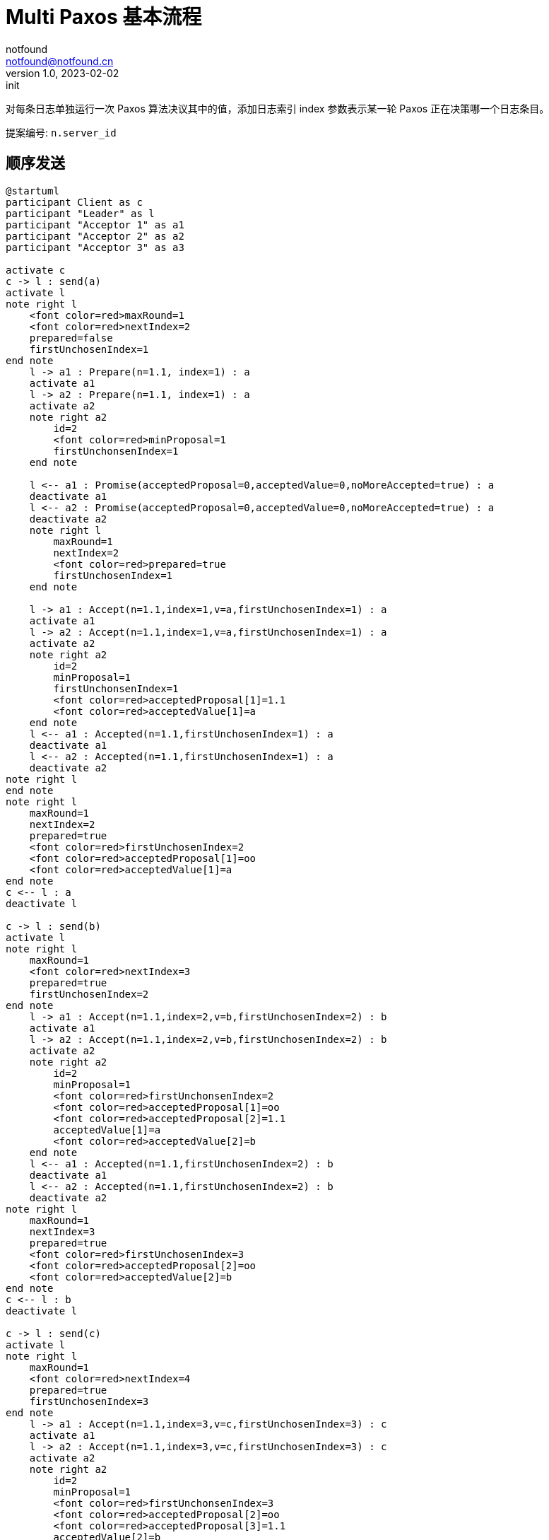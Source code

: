 = Multi Paxos 基本流程
notfound <notfound@notfound.cn>
1.0, 2023-02-02: init

:page-slug: distribution-paxos-multi
:page-category: distribution

对每条日志单独运行一次 Paxos 算法决议其中的值，添加日志索引 index 参数表示某一轮 Paxos 正在决策哪一个日志条目。

提案编号: `n.server_id`

== 顺序发送

[source,plantuml]
----
@startuml
participant Client as c
participant "Leader" as l
participant "Acceptor 1" as a1
participant "Acceptor 2" as a2
participant "Acceptor 3" as a3

activate c
c -> l : send(a)
activate l
note right l
    <font color=red>maxRound=1
    <font color=red>nextIndex=2
    prepared=false
    firstUnchosenIndex=1
end note
    l -> a1 : Prepare(n=1.1, index=1) : a
    activate a1
    l -> a2 : Prepare(n=1.1, index=1) : a
    activate a2
    note right a2
        id=2
        <font color=red>minProposal=1
        firstUnchonsenIndex=1
    end note

    l <-- a1 : Promise(acceptedProposal=0,acceptedValue=0,noMoreAccepted=true) : a
    deactivate a1
    l <-- a2 : Promise(acceptedProposal=0,acceptedValue=0,noMoreAccepted=true) : a
    deactivate a2
    note right l
        maxRound=1
        nextIndex=2
        <font color=red>prepared=true
        firstUnchosenIndex=1
    end note

    l -> a1 : Accept(n=1.1,index=1,v=a,firstUnchosenIndex=1) : a
    activate a1
    l -> a2 : Accept(n=1.1,index=1,v=a,firstUnchosenIndex=1) : a
    activate a2
    note right a2
        id=2
        minProposal=1
        firstUnchonsenIndex=1
        <font color=red>acceptedProposal[1]=1.1
        <font color=red>acceptedValue[1]=a
    end note
    l <-- a1 : Accepted(n=1.1,firstUnchosenIndex=1) : a
    deactivate a1
    l <-- a2 : Accepted(n=1.1,firstUnchosenIndex=1) : a
    deactivate a2
note right l
end note
note right l
    maxRound=1
    nextIndex=2
    prepared=true
    <font color=red>firstUnchosenIndex=2
    <font color=red>acceptedProposal[1]=oo
    <font color=red>acceptedValue[1]=a
end note
c <-- l : a
deactivate l

c -> l : send(b)
activate l
note right l
    maxRound=1
    <font color=red>nextIndex=3
    prepared=true
    firstUnchosenIndex=2
end note
    l -> a1 : Accept(n=1.1,index=2,v=b,firstUnchosenIndex=2) : b
    activate a1
    l -> a2 : Accept(n=1.1,index=2,v=b,firstUnchosenIndex=2) : b
    activate a2
    note right a2
        id=2
        minProposal=1
        <font color=red>firstUnchonsenIndex=2
        <font color=red>acceptedProposal[1]=oo
        <font color=red>acceptedProposal[2]=1.1
        acceptedValue[1]=a
        <font color=red>acceptedValue[2]=b
    end note
    l <-- a1 : Accepted(n=1.1,firstUnchosenIndex=2) : b
    deactivate a1
    l <-- a2 : Accepted(n=1.1,firstUnchosenIndex=2) : b
    deactivate a2
note right l
    maxRound=1
    nextIndex=3
    prepared=true
    <font color=red>firstUnchosenIndex=3
    <font color=red>acceptedProposal[2]=oo
    <font color=red>acceptedValue[2]=b
end note
c <-- l : b
deactivate l

c -> l : send(c)
activate l
note right l
    maxRound=1
    <font color=red>nextIndex=4
    prepared=true
    firstUnchosenIndex=3
end note
    l -> a1 : Accept(n=1.1,index=3,v=c,firstUnchosenIndex=3) : c
    activate a1
    l -> a2 : Accept(n=1.1,index=3,v=c,firstUnchosenIndex=3) : c
    activate a2
    note right a2
        id=2
        minProposal=1
        <font color=red>firstUnchonsenIndex=3
        <font color=red>acceptedProposal[2]=oo
        <font color=red>acceptedProposal[3]=1.1
        acceptedValue[2]=b
        <font color=red>acceptedValue[3]=c
    end note
    l <-- a1 : Accepted(n=1.1,firstUnchosenIndex=3) : c
    deactivate a1
    l <-- a2 : Accepted(n=1.1,firstUnchosenIndex=3) : c
    deactivate a2
note right l
    maxRound=1
    nextIndex=4
    prepared=true
    <font color=red>firstUnchosenIndex=4
    <font color=red>acceptedValue[3]=oo
    <font color=red>acceptedValue[3]=c
end note
c <-- l : c
deactivate l
@enduml
----
* send(a) 存在第一阶段和阶段
* send(b) 和 send(c) 直接进入第二阶段，直接使用之前的提案编号 n。

=== 补全副本

Acceptor 3 副本不完整，通过 Success 请求补全。

[source,plantuml]
----
@startuml
participant Client as c
participant "Leader" as l
participant "Acceptor 1" as a1
participant "Acceptor 2" as a2
participant "Acceptor 3" as a3

c -> l : send(d)
activate l
note right l
    maxRound=1
    <font color=red>nextIndex=5
    prepared=true
    firstUnchonsenIndex=4
end note
note right a2
    id=2
    minProposal=1
    firstUnchonsenIndex=3
    acceptedProposal[3]=1.1
    acceptedValue[3]=c
end note
    l -> a2 : Accept(n=1.1,index=4,v=d,firstUnchosenIndex=4) : d
    activate a2
    note right a2
        id=2
        minProposal=1
        <font color=red>firstUnchonsenIndex=4
        <font color=red>acceptedProposal[3]=oo
        <font color=red>acceptedProposal[4]=1.1
        acceptedValue[3]=c
        <font color=red>acceptedValue[4]=d
    end note
    l <-- a2 : Accepted(n=1.1,firstUnchosenIndex=4) : d
    deactivate a2

    note right a3
        id=3
        minProposal=0
        firstUnchonsenIndex=1
    end note
    l -> a3 : Accept(n=1.1,index=4,v=d,firstUnchosenIndex=4) : d
    activate a3
    note right a3
        id=3
        <font color=red>minProposal=1
        firstUnchonsenIndex=1
        <font color=red>acceptedProposal[4]=1.1
        <font color=red>acceptedValue[4]=d
    end note
    l <-- a3 : Accepted(n=1.1,<font color=red>firstUnchosenIndex=1</font>) : d
    deactivate a3

note right l
    maxRound=1
    nextIndex=5
    prepared=true
    <font color=red>firstUnchosenIndex=5
    <font color=red>acceptedProposal[4]=oo
    <font color=red>acceptedValue[4]=d
end note
c <-- l: d
    l -> a3 : Success(index=1,value=a) : a
    activate a3
    note right a3
        id=3
        minProposal=1
        <font color=red>firstUnchonsenIndex=2
        <font color=red>acceptedProposal[1]=oo
        <font color=red>acceptedValue[1]=a
    end note
    l <-- a3 : Succeed(firstUnchonsenIndex=2)
    deactivate a3

    l -> a3 : Success(index=2,value=b) : b
    activate a3
    note right a3
        id=3
        minProposal=1
        <font color=red>firstUnchonsenIndex=3
        <font color=red>acceptedProposal[2]=oo
        <font color=red>acceptedValue[2]=b
    end note
    l <-- a3 : Succeed(firstUnchonsenIndex=3)
    deactivate a3

    l -> a3 : Success(index=3,value=c) : c
    activate a3
    note right a3
        id=4
        minProposal=1
        <font color=red>firstUnchonsenIndex=4
        <font color=red>acceptedProposal[3]=oo
        <font color=red>acceptedValue[3]=c
    end note
    l <-- a3 : Succeed(firstUnchonsenIndex=4)
    deactivate a3

    l -> a3 : Success(index=4,value=d) : d
    activate a3
    note right a3
        id=4
        minProposal=1
        <font color=red>firstUnchonsenIndex=5
        <font color=red>acceptedProposal[4]=oo
        <font color=red>acceptedValue[4]=d
    end note
    l <-- a3 : Succeed(firstUnchonsenIndex=5)
    deactivate a3
@enduml
----

== Leader 并发

=== Acceptor 顺序相同

从 Leader 角度看请求并发，但从所有 Acceptor 角度看都和 Leader 收到的请求的顺序相同。

[source,plantuml]
----
@startuml
participant Client as c
participant "Leader" as l
participant "Acceptor 1" as a1
participant "Acceptor 2" as a2
participant "Acceptor 3" as a3

activate c
c -> l : send(d)
activate l
note right l
    maxRound=1
    <font color=red>nextIndex=5
    prepared=true
    firstUnchonsenIndex=4
end note
note right a2
    id=2
    minProposal=1
    firstUnchonsenIndex=3
    acceptedProposal[3]=1.1
    acceptedValue[3]=c
end note
    l -> a1 : Accept(n=1.1,index=4,v=d,firstUnchosenIndex=4) : d
    activate a1
    note right a1
        id=1
        minProposal=1
        <font color=red>firstUnchonsenIndex=4
        <font color=red>acceptedProposal[3]=oo
        <font color=red>acceptedProposal[4]=1.1
        acceptedValue[3]=c
        <font color=red>acceptedValue[4]=d
    end note
    l <-- a1 : Accepted(n=1.1,firstUnchosenIndex=4) : d
    deactivate a1

c -> l : send(e)
activate l
note right l
    maxRound=1
    <font color=red>nextIndex=6
    prepared=true
    firstUnchonsenIndex=4
end note
    l -> a1 : Accept(n=1.1,index=5,v=e,firstUnchosenIndex=4) : e
    activate a1
    note right a1
        id=1
        minProposal=1
        firstUnchonsenIndex=4
        acceptedProposal[4]=1.1
        <font color=red>acceptedProposal[5]=1.1
        acceptedValue[4]=d
        <font color=red>acceptedValue[5]=e
    end note
    l <-- a1 : Accepted(n=1.1,firstUnchosenIndex=4) : e
    deactivate a1

    l -> a2 : Accept(n=1.1,index=4,v=c,firstUnchosenIndex=4) : d
    activate a2
    note right a2
        id=2
        minProposal=1
        <font color=red>firstUnchonsenIndex=4
        <font color=red>acceptedProposal[3]=oo
        <font color=red>acceptedProposal[4]=1.1
        acceptedValue[3]=c
        <font color=red>acceptedValue[4]=d
    end note
    l <-- a2 : Accepted(n=1.1,firstUnchosenIndex=4) : d
    deactivate a2
    note right l
        maxRound=1
        nextIndex=6
        prepared=true
        <font color=red>firstUnchonsenIndex=5
        <font color=red>acceptedProposal[4]=oo
        <font color=red>acceptedValue[4]=d
    end note
c <-- l : d

    l -> a2 : Accept(n=1.1,index=5,v=e,firstUnchosenIndex=5) : e
    activate a2
    note right a2
        id=2
        minProposal=1
        <font color=red>firstUnchonsenIndex=5
        <font color=red>acceptedProposal[4]=oo
        <font color=red>acceptedProposal[5]=1.1
        acceptedValue[4]=d
        <font color=red>acceptedValue[5]=e
    end note
    l <-- a2 : Accepted(n=1.1,firstUnchosenIndex=5) : e
    deactivate a2
note right l
    maxRound=1
    nextIndex=6
    prepared=true
    <font color=red>firstUnchonsenIndex=6
    <font color=red>acceptedProposal[5]=oo
    <font color=red>acceptedValue[5]=e
end note
c <-- l : e
deactivate l
deactivate l

c -> l : send(f)
activate l
note right l
    maxRound=1
    <font color=red>nextIndex=7
    prepared=true
    firstUnchonsenIndex=6
end note
    l -> a1 : Accept(n=1.1,index=6,v=f,firstUnchosenIndex=6) : f
    activate a1
    l -> a2 : Accept(n=1.1,index=6,v=f,firstUnchosenIndex=6) : f
    activate a2
    note right a2
        id=2
        minProposal=1
        <font color=red>firstUnchonsenIndex=6
        <font color=red>acceptedProposal[5]=oo
        <font color=red>acceptedProposal[6]=1.1
        acceptedValue[5]=e
        <font color=red>acceptedValue[6]=f
    end note
    l <-- a1 : Accepted(n=1.1,firstUnchosenIndex=6) : f
    deactivate a1
    l <-- a2 : Accepted(n=1.1,firstUnchosenIndex=6) : f
    deactivate a2
note right l
    maxRound=1
    nextIndex=7
    prepared=true
    <font color=red>firstUnchonsenIndex=7
    <font color=red>acceptedProposal[6]=oo
    <font color=red>acceptedValue[6]=f
end note
c <-- l : f
deactivate l
@enduml
----
* 从 Leader 角度看，请求处理过程有重叠，但每个 Acceptor 都是先处理 d，后处理 e。

=== Acceptor 顺序不同

从 Leader 角度看请求并发，且不同的 Acceptor 处理顺序不同。

[source,plantuml]
----
@startuml
participant Client as c
participant "Leader" as l
participant "Acceptor 1" as a1
participant "Acceptor 2" as a2
participant "Acceptor 3" as a3

activate c
c -> l : send(d)
activate l
note right l
    maxRound=1
    <font color=red>nextIndex=5
    prepared=true
    firstUnchonsenIndex=4
end note
note right a2
    id=2
    minProposal=1
    firstUnchonsenIndex=3
    acceptedProposal[3]=1.1
    acceptedValue[3]=c
end note
    l -> a1 : Accept(n=1.1,index=4.1,v=d,firstUnchosenIndex=4) : d
    activate a1
    note right a1
        id=1
        minProposal=1
        <font color=red>firstUnchonsenIndex=4
        <font color=red>acceptedProposal[3]=oo
        <font color=red>acceptedProposal[4]=1.1
        acceptedValue[3]=c
        <font color=red>acceptedValue[4]=d
    end note
    l <-- a1 : Accepted(n=1.1,firstUnchosenIndex=4) : d
    deactivate a1

c -> l : send(e)
activate l
note right l
    maxRound=1
    <font color=red>nextIndex=6
    prepared=true
    firstUnchonsenIndex=4
end note
    l -> a1 : Accept(n=1.1,index=5,v=e,firstUnchosenIndex=4) : e
    activate a1
    note right a1
        id=1
        minProposal=1
        firstUnchonsenIndex=4
        acceptedProposal[4]=1.1
        <font color=red>acceptedProposal[5]=1.1
        acceptedValue[4]=d
        <font color=red>acceptedValue[5]=e
    end note

    l -> a2 : Accept(n=1.1,index=5,v=e,firstUnchosenIndex=4) : e
    activate a2
    note right a2
        id=2
        minProposal=1
        <font color=red>firstUnchonsenIndex=4
        <font color=red>acceptedProposal[3]=oo
        <font color=red>acceptedProposal[5]=1.1
        acceptedValue[3]=d
        <font color=red>acceptedValue[5]=e
    end note
    l <-- a1 : Accepted(n=1.1,firstUnchosenIndex=4) : e
    deactivate a1
    l <-- a2 : Accepted(n=1.1,firstUnchosenIndex=4) : e
    deactivate a2
note right l
    maxRound=1
    nextIndex=6
    prepared=true
    firstUnchonsenIndex=4
    <font color=red>acceptedProposal[5]=oo
    <font color=red>acceptedValue[5]=e
end note
c <-- l : e
deactivate l

    l -> a2 : Accept(n=1.1,index=4,v=c,firstUnchosenIndex=4) : d
    activate a2
    note right a2
        id=2
        minProposal=1
        firstUnchonsenIndex=4
        <font color=red>acceptedProposal[4]=1.1
        acceptedProposal[5]=1.1
        <font color=red>acceptedValue[4]=d
        acceptedValue[5]=e
    end note
    l <-- a2 : Accepted(n=1.1,firstUnchosenIndex=4) : d
    deactivate a2

    note right l
        maxRound=1
        nextIndex=6
        prepared=true
        <font color=red>firstUnchonsenIndex=6
        <font color=red>acceptedProposal[4]=oo
        <font color=red>acceptedValue[4]=d
    end note
c <-- l : d
deactivate l
@enduml
----
* Acceptor 1 先处理 index=4 的请求，在处理 index=5 的请求
* Acceptor 2 先处理 index=5 的请求，再处理 index=4 的请求

== 参考

* https://book.douban.com/subject/35794814/[《深入理解分布式系统》]
* https://liu-jianhao.github.io/2019/05/paxosmulti-paxos%E8%AF%A6%E8%A7%A3/
